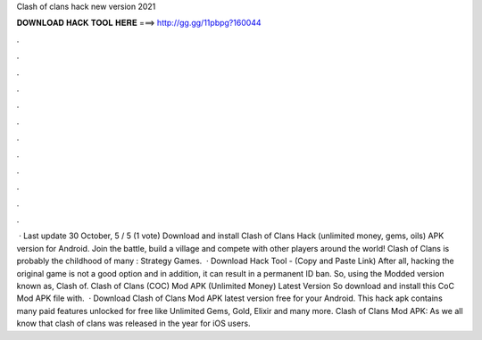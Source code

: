 Clash of clans hack new version 2021

𝐃𝐎𝐖𝐍𝐋𝐎𝐀𝐃 𝐇𝐀𝐂𝐊 𝐓𝐎𝐎𝐋 𝐇𝐄𝐑𝐄 ===> http://gg.gg/11pbpg?160044

.

.

.

.

.

.

.

.

.

.

.

.

 · Last update 30 October, 5 / 5 (1 vote) Download and install Clash of Clans Hack (unlimited money, gems, oils) APK version for Android. Join the battle, build a village and compete with other players around the world! Clash of Clans is probably the childhood of many : Strategy Games.  · Download Hack Tool -  (Copy and Paste Link) After all, hacking the original game is not a good option and in addition, it can result in a permanent ID ban. So, using the Modded version known as, Clash of. Clash of Clans (COC) Mod APK (Unlimited Money) Latest Version So download and install this CoC Mod APK file with.  · Download Clash of Clans Mod APK latest version free for your Android. This hack apk contains many paid features unlocked for free like Unlimited Gems, Gold, Elixir and many more. Clash of Clans Mod APK: As we all know that clash of clans was released in the year for iOS users.